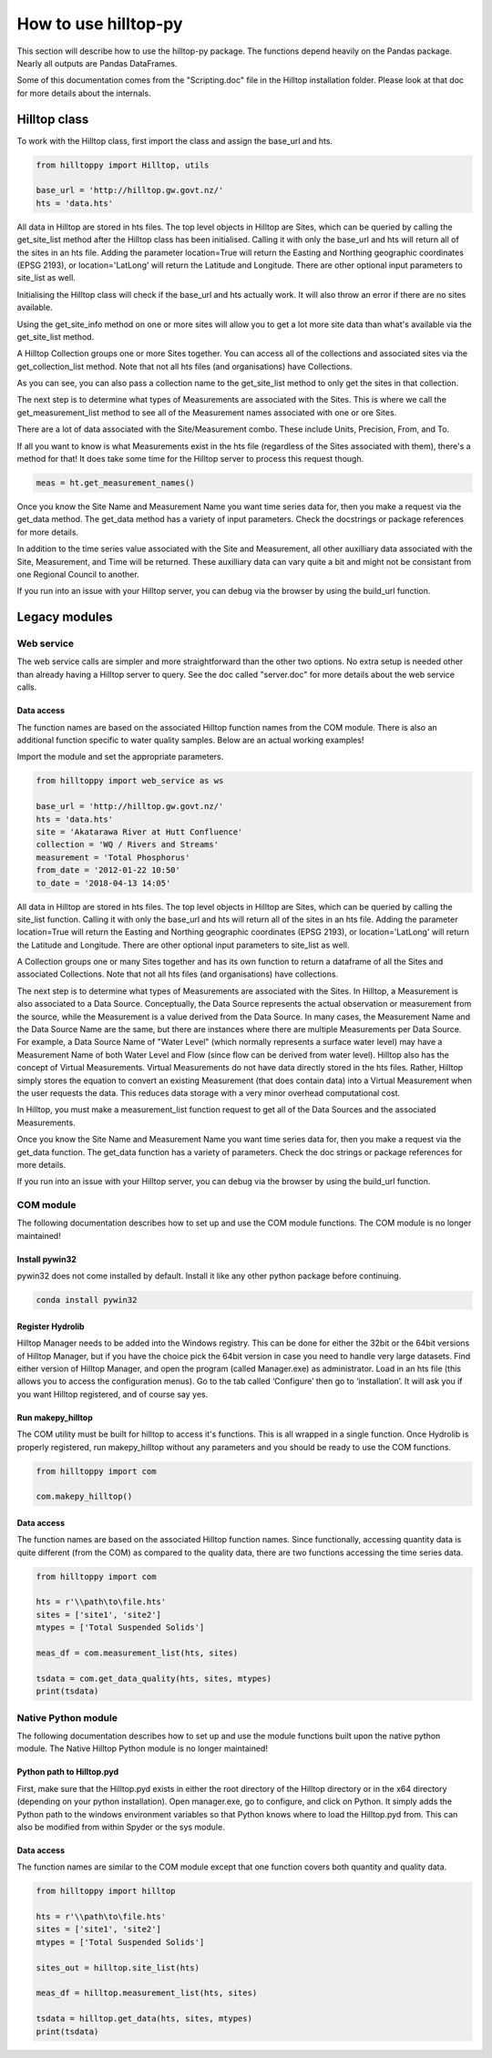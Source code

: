 How to use hilltop-py
=====================

This section will describe how to use the hilltop-py package. The functions depend heavily on the Pandas package. Nearly all outputs are Pandas DataFrames.

Some of this documentation comes from the "Scripting.doc" file in the Hilltop installation folder. Please look at that doc for more details about the internals.


.. ipython:: python
   :suppress:

   from hilltoppy import web_service as ws
   from hilltoppy import Hilltop, utils
   import pandas as pd

   pd.options.display.max_columns = 5

   base_url = 'http://hilltop.gw.govt.nz/'
   hts = 'data.hts'
   site = 'Akatarawa River at Hutt Confluence'
   collection = 'WQ / Rivers and Streams'
   measurement = 'Total Phosphorus'
   from_date = '2012-01-22 10:50'
   to_date = '2018-04-13 14:05'


Hilltop class
--------------
To work with the Hilltop class, first import the class and assign the base_url and hts.


.. code:: python

    from hilltoppy import Hilltop, utils

    base_url = 'http://hilltop.gw.govt.nz/'
    hts = 'data.hts'


All data in Hilltop are stored in hts files. The top level objects in Hilltop are Sites, which can be queried by calling the get_site_list method after the Hilltop class has been initialised. Calling it with only the base_url and hts will return all of the sites in an hts file. Adding the parameter location=True will return the Easting and Northing geographic coordinates (EPSG 2193), or location='LatLong' will return the Latitude and Longitude. There are other optional input parameters to site_list as well.


.. ipython:: python

  ht = Hilltop(base_url, hts)
  sites_out1 = ht.get_site_list()
  sites_out1.head()

  sites_out2 = ht.get_site_list(location=True)
  sites_out2.head()

  sites_out3 = ht.get_site_list(location='LatLong',
                                measurement=measurement)
  sites_out3.head()


Initialising the Hilltop class will check if the base_url and hts actually work. It will also throw an error if there are no sites available.

Using the get_site_info method on one or more sites will allow you to get a lot more site data than what's available via the get_site_list method.


.. ipython:: python

  site = 'Akatarawa River at Hutt Confluence'
  site_data = ht.get_site_info(site)

  site_data


A Hilltop Collection groups one or more Sites together. You can access all of the collections and associated sites via the get_collection_list method. Note that not all hts files (and organisations) have Collections.


.. ipython:: python

  collection1 = ht.get_collection_list()
  collection1.head()

  collection = 'WQ / Rivers and Streams'

  sites_out4 = ht.get_site_list(collection=collection)
  sites_out4.head()


As you can see, you can also pass a collection name to the get_site_list method to only get the sites in that collection.

The next step is to determine what types of Measurements are associated with the Sites. This is where we call the get_measurement_list method to see all of the Measurement names associated with one or ore Sites. 


.. ipython:: python


  site_meas = ht.get_measurement_list(site)
  site_meas.head()


There are a lot of data associated with the Site/Measurement combo. These include Units, Precision, From, and To. 

If all you want to know is what Measurements exist in the hts file (regardless of the Sites associated with them), there's a method for that! It does take some time for the Hilltop server to process this request though.


.. code:: python


  meas = ht.get_measurement_names()


Once you know the Site Name and Measurement Name you want time series data for, then you make a request via the get_data method. The get_data method has a variety of input parameters. Check the docstrings or package references for more details.

.. ipython:: python

  measurement = 'Total Phosphorus'
  from_date = '2012-01-22 10:50'
  to_date = '2018-04-13 14:05'

  tsdata = ht.get_data(site, measurement, from_date=from_date,
                       to_date=to_date)
  tsdata.head()


In addition to the time series value associated with the Site and Measurement, all other auxilliary data associated with the Site, Measurement, and Time will be returned. These auxilliary data can vary quite a bit and might not be consistant from one Regional Council to another.

If you run into an issue with your Hilltop server, you can debug via the browser by using the build_url function.


.. ipython:: python
  
  url = utils.build_url(base_url, hts, 'MeasurementList', site)
  print(url)


Legacy modules
----------------

Web service
~~~~~~~~~~~~
The web service calls are simpler and more straightforward than the other two options. No extra setup is needed other than already having a Hilltop server to query. See the doc called "server.doc" for more details about the web service calls.

Data access
____________
The function names are based on the associated Hilltop function names from the COM module. There is also an additional function specific to water quality samples. Below are an actual working examples!

Import the module and set the appropriate parameters.


.. code:: python

    from hilltoppy import web_service as ws

    base_url = 'http://hilltop.gw.govt.nz/'
    hts = 'data.hts'
    site = 'Akatarawa River at Hutt Confluence'
    collection = 'WQ / Rivers and Streams'
    measurement = 'Total Phosphorus'
    from_date = '2012-01-22 10:50'
    to_date = '2018-04-13 14:05'



All data in Hilltop are stored in hts files. The top level objects in Hilltop are Sites, which can be queried by calling the site_list function. Calling it with only the base_url and hts will return all of the sites in an hts file. Adding the parameter location=True will return the Easting and Northing geographic coordinates (EPSG 2193), or location='LatLong' will return the Latitude and Longitude. There are other optional input parameters to site_list as well.


.. ipython:: python

  sites_out1 = ws.site_list(base_url, hts)
  sites_out1.head()

  sites_out2 = ws.site_list(base_url, hts, location=True)
  sites_out2.head()

  sites_out3 = ws.site_list(base_url, hts, location='LatLong',
                            measurement=measurement)
  sites_out3.head()


A Collection groups one or many Sites together and has its own function to return a dataframe of all the Sites and associated Collections. Note that not all hts files (and organisations) have collections.


.. ipython:: python

  collection1 = ws.collection_list(base_url, hts)
  collection1.head()

  sites_out4 = ws.site_list(base_url, hts, collection=collection)
  sites_out4.head()


The next step is to determine what types of Measurements are associated with the Sites. In Hilltop, a Measurement is also associated to a Data Source. Conceptually, the Data Source represents the actual observation or measurement from the source, while the Measurement is a value derived from the Data Source. In many cases, the Measurement Name and the Data Source Name are the same, but there are instances where there are multiple Measurements per Data Source. For example, a Data Source Name of "Water Level" (which normally represents a surface water level) may have a Measurement Name of both Water Level and Flow (since flow can be derived from water level). Hilltop also has the concept of Virtual Measurements. Virtual Measurements do not have data directly stored in the hts files. Rather, Hilltop simply stores the equation to convert an existing Measurement (that does contain data) into a Virtual Measurement when the user requests the data. This reduces data storage with a very minor overhead computational cost.

In Hilltop, you must make a measurement_list function request to get all of the Data Sources and the associated Measurements.

.. ipython:: python


  meas_df = ws.measurement_list(base_url, hts, site)
  meas_df.head()


Once you know the Site Name and Measurement Name you want time series data for, then you make a request via the get_data function. The get_data function has a variety of parameters. Check the doc strings or package references for more details.

.. ipython:: python


  tsdata = ws.get_data(base_url, hts, site, measurement, from_date=from_date,
                        to_date=to_date)
  tsdata.head()


If you run into an issue with your Hilltop server, you can debug via the browser by using the build_url function.

.. ipython:: python


  url = ws.build_url(base_url, hts, 'MeasurementList', site)
  print(url)


COM module
~~~~~~~~~~~
The following documentation describes how to set up and use the COM module functions. The COM module is no longer maintained!

Install pywin32
________________
pywin32 does not come installed by default. Install it like any other python package before continuing.

.. code::

  conda install pywin32


Register Hydrolib
__________________
Hilltop Manager needs to be added into the Windows registry. This can be done for either the 32bit or the 64bit versions of Hilltop Manager, but if you have the choice pick the 64bit version in case you need to handle very large datasets. Find either version of Hilltop Manager,  and open the program (called Manager.exe) as administrator. Load in an hts file (this allows you to access the configuration menus). Go to the tab called ‘Configure’ then go to ‘installation’. It will ask you if you want Hilltop registered, and of course say yes.

Run makepy_hilltop
__________________
The COM utility must be built for hilltop to access it's functions. This is all wrapped in a single function. Once Hydrolib is properly registered, run makepy_hilltop without any parameters and you should be ready to use the COM functions.

.. code-block:: python

  from hilltoppy import com

  com.makepy_hilltop()


Data access
_____________
The function names are based on the associated Hilltop function names. Since functionally, accessing quantity data is quite different (from the COM) as compared to the quality data, there are two functions accessing the time series data.

.. code-block:: python

  from hilltoppy import com

  hts = r'\\path\to\file.hts'
  sites = ['site1', 'site2']
  mtypes = ['Total Suspended Solids']

  meas_df = com.measurement_list(hts, sites)

  tsdata = com.get_data_quality(hts, sites, mtypes)
  print(tsdata)

Native Python module
~~~~~~~~~~~~~~~~~~~~~~
The following documentation describes how to set up and use the module functions built upon the native python module. The Native Hilltop Python module is no longer maintained!

Python path to Hilltop.pyd
____________________________
First, make sure that the Hilltop.pyd exists in either the root directory of the Hilltop directory or in the x64 directory (depending on your python installation). Open manager.exe, go to configure, and click on Python. It simply adds the Python path to the windows environment variables so that Python knows where to load the Hilltop.pyd from. This can also be modified from within Spyder or the sys module.

Data access
_________________
The function names are similar to the COM module except that one function covers both quantity and quality data.

.. code-block:: python

  from hilltoppy import hilltop

  hts = r'\\path\to\file.hts'
  sites = ['site1', 'site2']
  mtypes = ['Total Suspended Solids']

  sites_out = hilltop.site_list(hts)

  meas_df = hilltop.measurement_list(hts, sites)

  tsdata = hilltop.get_data(hts, sites, mtypes)
  print(tsdata)
